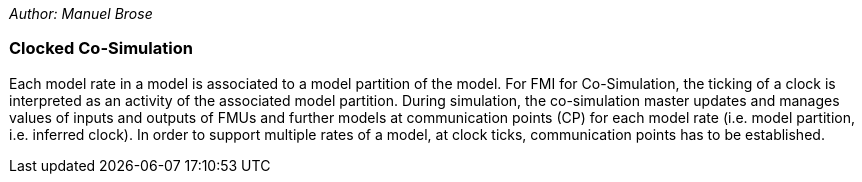 _Author: Manuel Brose_

=== Clocked Co-Simulation  [[clocked-co-simulation]]

Each model rate in a model is associated to a model partition of the model.
For FMI for Co-Simulation, the ticking of a clock is interpreted as an activity of the associated model partition.
During simulation, the co-simulation master updates and manages values of inputs and outputs of FMUs and further models at communication points (CP) for each model rate (i.e. model partition, i.e. inferred clock).
In order to support multiple rates of a model, at clock ticks,  communication points has to be established.